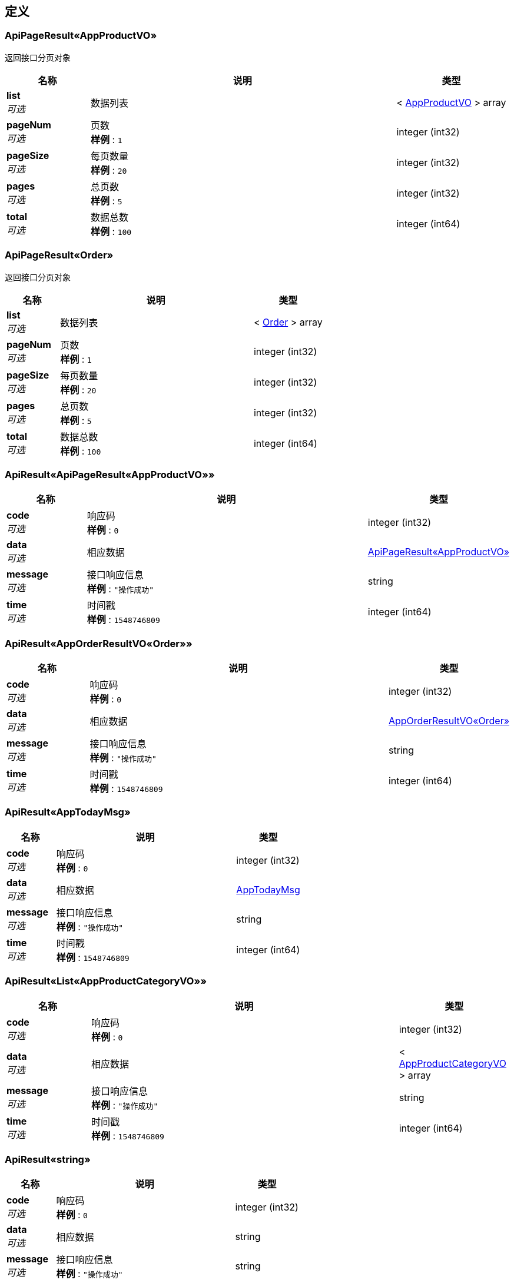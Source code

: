 
[[_definitions]]
== 定义

[[_01886ac13bcff9625910c75ac25defbc]]
=== ApiPageResult«AppProductVO»
返回接口分页对象


[options="header", cols=".^3,.^11,.^4"]
|===
|名称|说明|类型
|**list** +
__可选__|数据列表|< <<_appproductvo,AppProductVO>> > array
|**pageNum** +
__可选__|页数 +
**样例** : `1`|integer (int32)
|**pageSize** +
__可选__|每页数量 +
**样例** : `20`|integer (int32)
|**pages** +
__可选__|总页数 +
**样例** : `5`|integer (int32)
|**total** +
__可选__|数据总数 +
**样例** : `100`|integer (int64)
|===


[[_231ebef6e955912bd7b7a1ad54b95923]]
=== ApiPageResult«Order»
返回接口分页对象


[options="header", cols=".^3,.^11,.^4"]
|===
|名称|说明|类型
|**list** +
__可选__|数据列表|< <<_order,Order>> > array
|**pageNum** +
__可选__|页数 +
**样例** : `1`|integer (int32)
|**pageSize** +
__可选__|每页数量 +
**样例** : `20`|integer (int32)
|**pages** +
__可选__|总页数 +
**样例** : `5`|integer (int32)
|**total** +
__可选__|数据总数 +
**样例** : `100`|integer (int64)
|===


[[_b4e07ea39bd588b447a7241adca4704b]]
=== ApiResult«ApiPageResult«AppProductVO»»

[options="header", cols=".^3,.^11,.^4"]
|===
|名称|说明|类型
|**code** +
__可选__|响应码 +
**样例** : `0`|integer (int32)
|**data** +
__可选__|相应数据|<<_01886ac13bcff9625910c75ac25defbc,ApiPageResult«AppProductVO»>>
|**message** +
__可选__|接口响应信息 +
**样例** : `"操作成功"`|string
|**time** +
__可选__|时间戳 +
**样例** : `1548746809`|integer (int64)
|===


[[_b5f2d446e5d8d7efdfedc55944e36dc4]]
=== ApiResult«AppOrderResultVO«Order»»

[options="header", cols=".^3,.^11,.^4"]
|===
|名称|说明|类型
|**code** +
__可选__|响应码 +
**样例** : `0`|integer (int32)
|**data** +
__可选__|相应数据|<<_e8fbbc0bededce8d62179af304b8c68e,AppOrderResultVO«Order»>>
|**message** +
__可选__|接口响应信息 +
**样例** : `"操作成功"`|string
|**time** +
__可选__|时间戳 +
**样例** : `1548746809`|integer (int64)
|===


[[_a4b39e8bb7ebd2c01dc87de8048aeec0]]
=== ApiResult«AppTodayMsg»

[options="header", cols=".^3,.^11,.^4"]
|===
|名称|说明|类型
|**code** +
__可选__|响应码 +
**样例** : `0`|integer (int32)
|**data** +
__可选__|相应数据|<<_apptodaymsg,AppTodayMsg>>
|**message** +
__可选__|接口响应信息 +
**样例** : `"操作成功"`|string
|**time** +
__可选__|时间戳 +
**样例** : `1548746809`|integer (int64)
|===


[[_baba5da9f0747f77e915b3b36db31ee7]]
=== ApiResult«List«AppProductCategoryVO»»

[options="header", cols=".^3,.^11,.^4"]
|===
|名称|说明|类型
|**code** +
__可选__|响应码 +
**样例** : `0`|integer (int32)
|**data** +
__可选__|相应数据|< <<_appproductcategoryvo,AppProductCategoryVO>> > array
|**message** +
__可选__|接口响应信息 +
**样例** : `"操作成功"`|string
|**time** +
__可选__|时间戳 +
**样例** : `1548746809`|integer (int64)
|===


[[_46083c6ed940cde06c292773763f9601]]
=== ApiResult«string»

[options="header", cols=".^3,.^11,.^4"]
|===
|名称|说明|类型
|**code** +
__可选__|响应码 +
**样例** : `0`|integer (int32)
|**data** +
__可选__|相应数据|string
|**message** +
__可选__|接口响应信息 +
**样例** : `"操作成功"`|string
|**time** +
__可选__|时间戳 +
**样例** : `1548746809`|integer (int64)
|===


[[_e8fbbc0bededce8d62179af304b8c68e]]
=== AppOrderResultVO«Order»
会员订单查询对象


[options="header", cols=".^3,.^11,.^4"]
|===
|名称|说明|类型
|**page** +
__可选__|订单分页数据|<<_231ebef6e955912bd7b7a1ad54b95923,ApiPageResult«Order»>>
|**searchKeyword** +
__可选__|根据标题或者订单编码查询 +
**样例** : `"201507202121"`|string
|**waitingConfirmReceiveOrderCount** +
__可选__|待收货订单数 +
**样例** : `0`|integer (int64)
|**waitingPaymentCount** +
__可选__|待支付订单数 +
**样例** : `0`|integer (int64)
|**waitingReviewOrderCount** +
__可选__|待评价订单数 +
**样例** : `0`|integer (int64)
|**waitingShippingOrderCount** +
__可选__|代发货订单数 +
**样例** : `0`|integer (int64)
|===


[[_appproductcategoryvo]]
=== AppProductCategoryVO

[options="header", cols=".^3,.^11,.^4"]
|===
|名称|说明|类型
|**children** +
__可选__|子类列表|< <<_appproductcategoryvo,AppProductCategoryVO>> > array
|**grade** +
__可选__|分类级别，0-一级；1-二级；2-三级 +
**样例** : `1`|integer (int32)
|**id** +
__可选__|商品分类ID +
**样例** : `94`|integer (int64)
|**image** +
__可选__|图片 +
**样例** : `"//image.toolmall.com/image/toolmallPc/ProductCata/image/2016/12/0fa078dc-8631-4a2b-b9f9-e6410ce5ef4c-source.jpg"`|string
|**name** +
__可选__|名称 +
**样例** : `"钻孔类耗材"`|string
|**parentId** +
__可选__|父类ID +
**样例** : `3123`|integer (int64)
|===


[[_appproductvo]]
=== AppProductVO

[options="header", cols=".^3,.^11,.^4"]
|===
|名称|说明|类型
|**activityPrice** +
__可选__|活动价格 +
**样例** : `128.0`|number
|**activityType** +
__可选__|活动类型 +
**样例** : `0`|integer (int32)
|**brandId** +
__可选__|品牌ID +
**样例** : `28`|integer (int64)
|**brandName** +
__可选__|品牌名称 +
**样例** : `"力易得"`|string
|**categoryId** +
__可选__|分类Id +
**样例** : `125`|integer (int64)
|**categoryName** +
__可选__|分类名称 +
**样例** : `"家用工具组套"`|string
|**id** +
__可选__|商品ID +
**样例** : `3501`|integer (int64)
|**image** +
__可选__|商品图片 +
**样例** : `"//image.toolmall.com/image/toolmallPc/proudct/prouctView/2017/8/2e6d2bf9-350b-4a00-860d-112ef9e83e2b-170.jpg"`|string
|**model** +
__可选__|型号 +
**样例** : `"E1107"`|string
|**name** +
__可选__|商品名称 +
**样例** : `"力易得 13件套 家用工具组套/1套"`|string
|**price** +
__可选__|商品价格 +
**样例** : `130.0`|number
|**sn** +
__可选__|SN编码 +
**样例** : `"862709"`|string
|**unicode** +
__可选__|旺店通编码 +
**样例** : `"100009260"`|string
|===


[[_apptodaymsg]]
=== AppTodayMsg

[options="header", cols=".^3,.^11,.^4"]
|===
|名称|说明|类型
|**adId** +
__可选__|广告id|integer (int64)
|**content** +
__可选__|内容|string
|**createTime** +
__可选__|创建时间|string (date-time)
|**createTimeStr** +
__可选__|创建时间|string
|**id** +
__可选__|主键|integer (int64)
|**isDeleted** +
__可选__|是否删除：0-未删除；1-已删除|integer (int32)
|**isPublication** +
__可选__|是否发布|integer (int32)
|**modifyTime** +
__可选__|修改时间|string (date-time)
|**modifyTimeStr** +
__可选__|修改时间|string
|**publicationTime** +
__可选__|发布时间|string (date-time)
|**publicationTimeStr** +
__可选__|发布时间|string
|**seoTitle** +
__可选__|页面标题|string
|**showOrder** +
__可选__|排序值|integer (int32)
|**title** +
__可选__|标题|string
|===


[[_area]]
=== Area

[options="header", cols=".^3,.^4"]
|===
|名称|类型
|**createTime** +
__可选__|string (date-time)
|**createTimeStr** +
__可选__|string
|**fullName** +
__可选__|string
|**id** +
__可选__|integer (int64)
|**isDeleted** +
__可选__|integer (int32)
|**modifyTime** +
__可选__|string (date-time)
|**modifyTimeStr** +
__可选__|string
|**name** +
__可选__|string
|**orders** +
__可选__|integer (int32)
|**parent** +
__可选__|<<_area,Area>>
|**parentId** +
__可选__|integer (int64)
|**treePath** +
__可选__|string
|===


[[_cartitem]]
=== CartItem

[options="header", cols=".^3,.^4"]
|===
|名称|类型
|**cartId** +
__可选__|integer (int64)
|**createTime** +
__可选__|string (date-time)
|**createTimeStr** +
__可选__|string
|**id** +
__可选__|integer (int64)
|**isDeleted** +
__可选__|integer (int32)
|**isEffective** +
__可选__|integer (int32)
|**isSelected** +
__可选__|integer (int32)
|**modifyTime** +
__可选__|string (date-time)
|**modifyTimeStr** +
__可选__|string
|**orders** +
__可选__|integer (int32)
|**product** +
__可选__|<<_productext,ProductExt>>
|**productId** +
__可选__|integer (int64)
|**quantity** +
__可选__|integer (int32)
|===


[[_grantedauthority]]
=== GrantedAuthority

[options="header", cols=".^3,.^4"]
|===
|名称|类型
|**authority** +
__可选__|string
|===


[[_inputstream]]
=== InputStream
__类型__ : object


[[_4998b3569615b7a93bfc703396747ee9]]
=== Map«string,object»
__类型__ : < string, object > map


[[_member]]
=== Member

[options="header", cols=".^3,.^4"]
|===
|名称|类型
|**accountNonExpired** +
__可选__|boolean
|**accountNonLocked** +
__可选__|boolean
|**address** +
__可选__|string
|**area** +
__可选__|<<_area,Area>>
|**areaId** +
__可选__|integer (int64)
|**attributeValue0** +
__可选__|string
|**attributeValue1** +
__可选__|string
|**attributeValue2** +
__可选__|string
|**attributeValue3** +
__可选__|string
|**attributeValue4** +
__可选__|string
|**attributeValue5** +
__可选__|string
|**attributeValue6** +
__可选__|string
|**attributeValue7** +
__可选__|string
|**attributeValue8** +
__可选__|string
|**attributeValue9** +
__可选__|string
|**authorities** +
__可选__|< <<_grantedauthority,GrantedAuthority>> > array
|**avatar** +
__可选__|string
|**balanceAmt** +
__可选__|number
|**birth** +
__可选__|string (date-time)
|**birthStr** +
__可选__|string
|**cartItemList** +
__可选__|< <<_cartitem,CartItem>> > array
|**channelSource** +
__可选__|string
|**costAmt** +
__可选__|number
|**createTime** +
__可选__|string (date-time)
|**createTimeStr** +
__可选__|string
|**credentialsNonExpired** +
__可选__|boolean
|**email** +
__可选__|string
|**enabled** +
__可选__|boolean
|**gender** +
__可选__|integer (int32)
|**id** +
__可选__|integer (int64)
|**isDeleted** +
__可选__|integer (int32)
|**isEnabled** +
__可选__|integer (int32)
|**isLocked** +
__可选__|integer (int32)
|**lockedTime** +
__可选__|string (date-time)
|**lockedTimeStr** +
__可选__|string
|**loginFailCount** +
__可选__|integer (int32)
|**loginIp** +
__可选__|string
|**loginLoc** +
__可选__|string
|**loginTime** +
__可选__|string (date-time)
|**loginTimeStr** +
__可选__|string
|**mobile** +
__可选__|string
|**modifyTime** +
__可选__|string (date-time)
|**modifyTimeStr** +
__可选__|string
|**name** +
__可选__|string
|**nickname** +
__可选__|string
|**notifyType** +
__可选__|integer (int32)
|**password** +
__可选__|string
|**quantity** +
__可选__|integer (int32)
|**regLoc** +
__可选__|string
|**regPage** +
__可选__|string
|**registerChannelType** +
__可选__|integer (int32)
|**registerIp** +
__可选__|string
|**reviews** +
__可选__|< <<_review,Review>> > array
|**safeKeyExpire** +
__可选__|string (date-time)
|**safeKeyValue** +
__可选__|string
|**sendCps** +
__可选__|integer (int32)
|**telephone** +
__可选__|string
|**thrdLoginId** +
__可选__|string
|**thrdLoginNickname** +
__可选__|string
|**thrdLoginProvider** +
__可选__|integer (int32)
|**userSafeKey** +
__可选__|string
|**username** +
__可选__|string
|**zipCode** +
__可选__|string
|===


[[_order]]
=== Order
会员订单对象


[options="header", cols=".^3,.^4"]
|===
|名称|类型
|**area** +
__可选__|<<_area,Area>>
|**areaId** +
__可选__|integer (int64)
|**areaName** +
__可选__|string
|**cancelReason** +
__可选__|integer (int32)
|**cancelTime** +
__可选__|string (date-time)
|**channel** +
__可选__|integer (int32)
|**confirmReceiveTime** +
__可选__|string (date-time)
|**consignee** +
__可选__|string
|**couponCode** +
__可选__|integer (int64)
|**couponDiscount** +
__可选__|number
|**createTime** +
__可选__|string (date-time)
|**createTimeStr** +
__可选__|string
|**detailAddress** +
__可选__|string
|**expire** +
__可选__|string (date-time)
|**expired** +
__可选__|boolean
|**fee** +
__可选__|number
|**freight** +
__可选__|number
|**id** +
__可选__|integer (int64)
|**invoiceId** +
__可选__|integer (int64)
|**isAllocatedStock** +
__可选__|integer (int32)
|**isConfirmReceive** +
__可选__|integer (int32)
|**isDeleted** +
__可选__|integer (int32)
|**isErpPush** +
__可选__|integer (int32)
|**lastShippingTime** +
__可选__|string (date-time)
|**logisticsId** +
__可选__|integer (int64)
|**member** +
__可选__|<<_member,Member>>
|**memberId** +
__可选__|integer (int64)
|**memo** +
__可选__|string
|**modifyTime** +
__可选__|string (date-time)
|**modifyTimeStr** +
__可选__|string
|**name** +
__可选__|string
|**orderAmount** +
__可选__|number
|**orderItemList** +
__可选__|< <<_orderitem,OrderItem>> > array
|**orderProcesses** +
__可选__|< <<_4998b3569615b7a93bfc703396747ee9,Map«string,object»>> > array
|**orderStatus** +
__可选__|integer (int32)
|**orderType** +
__可选__|integer (int32)
|**paidAmount** +
__可选__|number
|**paymentMethod** +
__可选__|<<_paymentmethod,PaymentMethod>>
|**paymentMethodId** +
__可选__|integer (int64)
|**paymentTime** +
__可选__|string (date-time)
|**paymentTimeStr** +
__可选__|string
|**phone** +
__可选__|string
|**promotion** +
__可选__|string
|**promotionDiscount** +
__可选__|number
|**quantity** +
__可选__|integer (int32)
|**refundTime** +
__可选__|string (date-time)
|**remark** +
__可选__|string
|**returnQuantity** +
__可选__|integer (int32)
|**returnTime** +
__可选__|string (date-time)
|**reviewStatus** +
__可选__|integer (int32)
|**shippedQuantity** +
__可选__|integer (int32)
|**shippingMethodId** +
__可选__|integer (int64)
|**shippingTime** +
__可选__|string (date-time)
|**shippingTimeStr** +
__可选__|string
|**sn** +
__可选__|string
|**source** +
__可选__|string
|**weight** +
__可选__|number (double)
|**zipCode** +
__可选__|string
|===


[[_orderitem]]
=== OrderItem

[options="header", cols=".^3,.^4"]
|===
|名称|类型
|**brandName** +
__可选__|string
|**createTime** +
__可选__|string (date-time)
|**createTimeStr** +
__可选__|string
|**descble** +
__可选__|string
|**finalAmount** +
__可选__|number
|**finalPrice** +
__可选__|number
|**freeNum** +
__可选__|integer (int32)
|**hasFreeProduct** +
__可选__|integer (int32)
|**id** +
__可选__|integer (int64)
|**isDeleted** +
__可选__|integer (int32)
|**isReviewed** +
__可选__|integer (int32)
|**model** +
__可选__|string
|**modifyTime** +
__可选__|string (date-time)
|**modifyTimeStr** +
__可选__|string
|**name** +
__可选__|string
|**orderId** +
__可选__|integer (int64)
|**orders** +
__可选__|integer (int32)
|**price** +
__可选__|number
|**product** +
__可选__|<<_product,Product>>
|**productId** +
__可选__|integer (int64)
|**promotionId** +
__可选__|integer (int64)
|**propertyValue** +
__可选__|string
|**quantity** +
__可选__|integer (int32)
|**refundStatus** +
__可选__|integer (int32)
|**remark** +
__可选__|string
|**returnQuantity** +
__可选__|integer (int32)
|**shippedQuantity** +
__可选__|integer (int32)
|**sn** +
__可选__|string
|**thumbnail** +
__可选__|string
|**unicode** +
__可选__|string
|**weight** +
__可选__|number (double)
|===


[[_paymentmethod]]
=== PaymentMethod

[options="header", cols=".^3,.^4"]
|===
|名称|类型
|**content** +
__可选__|string
|**createTime** +
__可选__|string (date-time)
|**createTimeStr** +
__可选__|string
|**description** +
__可选__|string
|**icon** +
__可选__|string
|**id** +
__可选__|integer (int64)
|**isDeleted** +
__可选__|integer (int32)
|**method** +
__可选__|integer (int32)
|**modifyTime** +
__可选__|string (date-time)
|**modifyTimeStr** +
__可选__|string
|**name** +
__可选__|string
|**orderFlow** +
__可选__|integer (int32)
|**orders** +
__可选__|integer (int32)
|**timeout** +
__可选__|integer (int32)
|===


[[_product]]
=== Product

[options="header", cols=".^3,.^4"]
|===
|名称|类型
|**allocatedStock** +
__可选__|integer (int32)
|**brief** +
__可选__|string
|**costPrice** +
__可选__|number
|**createTime** +
__可选__|string (date-time)
|**createTimeStr** +
__可选__|string
|**enableStock** +
__可选__|integer (int32)
|**id** +
__可选__|integer (int64)
|**image** +
__可选__|string
|**introduction** +
__可选__|string
|**isCashOnDelivery** +
__可选__|integer (int32)
|**isDeleted** +
__可选__|integer (int32)
|**isMarket** +
__可选__|integer (int32)
|**isShow** +
__可选__|integer (int32)
|**marketPrice** +
__可选__|number
|**model** +
__可选__|string
|**modifyTime** +
__可选__|string (date-time)
|**modifyTimeStr** +
__可选__|string
|**name** +
__可选__|string
|**path** +
__可选__|string
|**price** +
__可选__|number
|**remark** +
__可选__|string
|**sales** +
__可选__|integer (int32)
|**score** +
__可选__|number (double)
|**scoreCount** +
__可选__|integer (int32)
|**seoDescription** +
__可选__|string
|**seoKeyword** +
__可选__|string
|**seoTitle** +
__可选__|string
|**shippingMethodId** +
__可选__|integer (int64)
|**sn** +
__可选__|string
|**spuId** +
__可选__|integer (int64)
|**stock** +
__可选__|integer (int32)
|**unicode** +
__可选__|string
|**unit** +
__可选__|string
|**weight** +
__可选__|number (double)
|===


[[_productext]]
=== ProductExt

[options="header", cols=".^3,.^4"]
|===
|名称|类型
|**activityBeginTime** +
__可选__|string (date-time)
|**activityBuyLimit** +
__可选__|integer (int32)
|**activityEndTime** +
__可选__|string (date-time)
|**activityId** +
__可选__|integer (int64)
|**activityName** +
__可选__|string
|**activityOrders** +
__可选__|integer (int32)
|**activityPaymentNum** +
__可选__|integer (int32)
|**activityPrice** +
__可选__|number
|**activityStock** +
__可选__|integer (int32)
|**activityType** +
__可选__|integer (int32)
|**allocatedStock** +
__可选__|integer (int32)
|**brandId** +
__可选__|integer (int64)
|**brandName** +
__可选__|string
|**brief** +
__可选__|string
|**categoryId** +
__可选__|integer (int64)
|**categoryName** +
__可选__|string
|**costPrice** +
__可选__|number
|**createTime** +
__可选__|string (date-time)
|**createTimeStr** +
__可选__|string
|**enableStock** +
__可选__|integer (int32)
|**id** +
__可选__|integer (int64)
|**image** +
__可选__|string
|**imageList** +
__可选__|< <<_productimage,ProductImage>> > array
|**introduction** +
__可选__|string
|**isCashOnDelivery** +
__可选__|integer (int32)
|**isDeleted** +
__可选__|integer (int32)
|**isMarket** +
__可选__|integer (int32)
|**isShow** +
__可选__|integer (int32)
|**marketPrice** +
__可选__|number
|**model** +
__可选__|string
|**modifyTime** +
__可选__|string (date-time)
|**modifyTimeStr** +
__可选__|string
|**name** +
__可选__|string
|**path** +
__可选__|string
|**pcPromotionPrice** +
__可选__|number
|**price** +
__可选__|number
|**productImages** +
__可选__|< <<_productimage,ProductImage>> > array
|**remark** +
__可选__|string
|**sales** +
__可选__|integer (int32)
|**score** +
__可选__|number (double)
|**scoreCount** +
__可选__|integer (int32)
|**seoDescription** +
__可选__|string
|**seoKeyword** +
__可选__|string
|**seoTitle** +
__可选__|string
|**shippingMethodId** +
__可选__|integer (int64)
|**sn** +
__可选__|string
|**spuId** +
__可选__|integer (int64)
|**spuName** +
__可选__|string
|**stock** +
__可选__|integer (int32)
|**treePath** +
__可选__|string
|**treePaths** +
__可选__|< integer (int64) > array
|**unicode** +
__可选__|string
|**unit** +
__可选__|string
|**weight** +
__可选__|number (double)
|===


[[_productimage]]
=== ProductImage

[options="header", cols=".^3,.^4"]
|===
|名称|类型
|**file** +
__可选__|file
|**id** +
__可选__|integer (int64)
|**isDeleted** +
__可选__|integer (int32)
|**large** +
__可选__|string
|**medium** +
__可选__|string
|**medium400** +
__可选__|string
|**orders** +
__可选__|integer (int32)
|**productId** +
__可选__|integer (int64)
|**source** +
__可选__|string
|**thumbnail** +
__可选__|string
|**title** +
__可选__|string
|===


[[_review]]
=== Review

[options="header", cols=".^3,.^4"]
|===
|名称|类型
|**content** +
__可选__|string
|**createDate** +
__可选__|string (date-time)
|**createDateStr** +
__可选__|string
|**dummyMemberName** +
__可选__|string
|**dummyReviewDate** +
__可选__|string (date-time)
|**id** +
__可选__|integer (int64)
|**ip** +
__可选__|string
|**isAnonymity** +
__可选__|integer (int32)
|**isDeleted** +
__可选__|integer (int32)
|**isShow** +
__可选__|integer (int32)
|**memberId** +
__可选__|integer (int64)
|**modifyDate** +
__可选__|string (date-time)
|**modifyDateStr** +
__可选__|string
|**productId** +
__可选__|integer (int64)
|**score** +
__可选__|integer (int32)
|**scoreType** +
__可选__|string
|**userName** +
__可选__|string
|===




